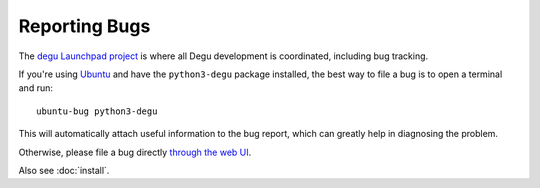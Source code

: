 Reporting Bugs
==============

The `degu Launchpad project`_ is where all Degu development is coordinated,
including bug tracking.

If you're using `Ubuntu`_ and have the ``python3-degu`` package installed,
the best way to file a bug is to open a terminal and run::

    ubuntu-bug python3-degu

This will automatically attach useful information to the bug report, which
can greatly help in diagnosing the problem.

Otherwise, please file a bug directly `through the web UI`_.

Also see :doc:`install`.


.. _`degu Launchpad project`: https://launchpad.net/degu
.. _`through the web UI`: https://bugs.launchpad.net/degu
.. _`Ubuntu`: http://www.ubuntu.com/


